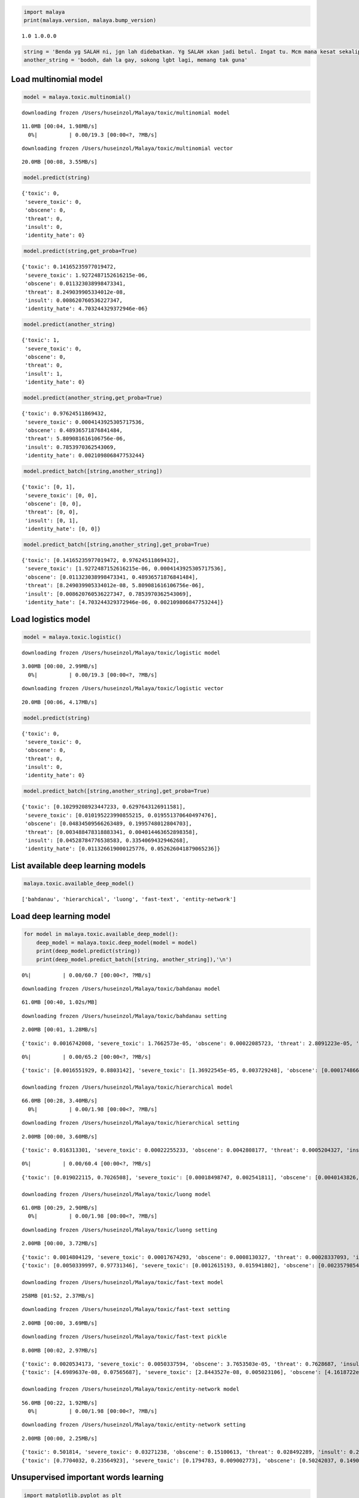 
.. code:: python

    import malaya
    print(malaya.version, malaya.bump_version)


.. parsed-literal::

    1.0 1.0.0.0


.. code:: python

    string = 'Benda yg SALAH ni, jgn lah didebatkan. Yg SALAH xkan jadi betul. Ingat tu. Mcm mana kesat sekalipun org sampaikan mesej, dan memang benda tu salah, diam je. Xyah nk tunjuk kau open sangat nk tegur cara org lain berdakwah. '
    another_string = 'bodoh, dah la gay, sokong lgbt lagi, memang tak guna'

Load multinomial model
----------------------

.. code:: python

    model = malaya.toxic.multinomial()


.. parsed-literal::

    downloading frozen /Users/huseinzol/Malaya/toxic/multinomial model


.. parsed-literal::

    11.0MB [00:04, 1.98MB/s]
      0%|          | 0.00/19.3 [00:00<?, ?MB/s]

.. parsed-literal::

    downloading frozen /Users/huseinzol/Malaya/toxic/multinomial vector


.. parsed-literal::

    20.0MB [00:08, 3.55MB/s]


.. code:: python

    model.predict(string)




.. parsed-literal::

    {'toxic': 0,
     'severe_toxic': 0,
     'obscene': 0,
     'threat': 0,
     'insult': 0,
     'identity_hate': 0}



.. code:: python

    model.predict(string,get_proba=True)




.. parsed-literal::

    {'toxic': 0.14165235977019472,
     'severe_toxic': 1.9272487152616215e-06,
     'obscene': 0.011323038998473341,
     'threat': 8.249039905334012e-08,
     'insult': 0.008620760536227347,
     'identity_hate': 4.703244329372946e-06}



.. code:: python

    model.predict(another_string)




.. parsed-literal::

    {'toxic': 1,
     'severe_toxic': 0,
     'obscene': 0,
     'threat': 0,
     'insult': 1,
     'identity_hate': 0}



.. code:: python

    model.predict(another_string,get_proba=True)




.. parsed-literal::

    {'toxic': 0.97624511869432,
     'severe_toxic': 0.0004143925305717536,
     'obscene': 0.48936571876841484,
     'threat': 5.809081616106756e-06,
     'insult': 0.7853970362543069,
     'identity_hate': 0.002109806847753244}



.. code:: python

    model.predict_batch([string,another_string])




.. parsed-literal::

    {'toxic': [0, 1],
     'severe_toxic': [0, 0],
     'obscene': [0, 0],
     'threat': [0, 0],
     'insult': [0, 1],
     'identity_hate': [0, 0]}



.. code:: python

    model.predict_batch([string,another_string],get_proba=True)




.. parsed-literal::

    {'toxic': [0.14165235977019472, 0.97624511869432],
     'severe_toxic': [1.9272487152616215e-06, 0.0004143925305717536],
     'obscene': [0.011323038998473341, 0.48936571876841484],
     'threat': [8.249039905334012e-08, 5.809081616106756e-06],
     'insult': [0.008620760536227347, 0.7853970362543069],
     'identity_hate': [4.703244329372946e-06, 0.002109806847753244]}



Load logistics model
--------------------

.. code:: python

    model = malaya.toxic.logistic()


.. parsed-literal::

    downloading frozen /Users/huseinzol/Malaya/toxic/logistic model


.. parsed-literal::

    3.00MB [00:00, 2.99MB/s]
      0%|          | 0.00/19.3 [00:00<?, ?MB/s]

.. parsed-literal::

    downloading frozen /Users/huseinzol/Malaya/toxic/logistic vector


.. parsed-literal::

    20.0MB [00:06, 4.17MB/s]


.. code:: python

    model.predict(string)




.. parsed-literal::

    {'toxic': 0,
     'severe_toxic': 0,
     'obscene': 0,
     'threat': 0,
     'insult': 0,
     'identity_hate': 0}



.. code:: python

    model.predict_batch([string,another_string],get_proba=True)




.. parsed-literal::

    {'toxic': [0.10299208923447233, 0.6297643126911581],
     'severe_toxic': [0.010195223990855215, 0.019551370640497476],
     'obscene': [0.04834509566263489, 0.1995748012804703],
     'threat': [0.003488478318883341, 0.004014463652898358],
     'insult': [0.04528784776538583, 0.3354069432946268],
     'identity_hate': [0.011326619000125776, 0.052626041879065236]}



List available deep learning models
-----------------------------------

.. code:: python

    malaya.toxic.available_deep_model()




.. parsed-literal::

    ['bahdanau', 'hierarchical', 'luong', 'fast-text', 'entity-network']



Load deep learning model
------------------------

.. code:: python

    for model in malaya.toxic.available_deep_model():
        deep_model = malaya.toxic.deep_model(model = model)
        print(deep_model.predict(string))
        print(deep_model.predict_batch([string, another_string]),'\n')



.. parsed-literal::

      0%|          | 0.00/60.7 [00:00<?, ?MB/s]

.. parsed-literal::

    downloading frozen /Users/huseinzol/Malaya/toxic/bahdanau model


.. parsed-literal::

    61.0MB [00:40, 1.02s/MB]


.. parsed-literal::

    downloading frozen /Users/huseinzol/Malaya/toxic/bahdanau setting


.. parsed-literal::

    2.00MB [00:01, 1.28MB/s]


.. parsed-literal::

    {'toxic': 0.0016742008, 'severe_toxic': 1.7662573e-05, 'obscene': 0.00022085723, 'threat': 2.8091223e-05, 'insult': 0.00012736337, 'identity_hate': 2.3157776e-05, 'attention': [['benda', 0.091448985], ['yg', 0.010792643], ['salah', 0.0094901575], ['ni', 0.030621372], ['jgn', 0.059444103], ['didebatkan', 0.009425078], ['yg', 0.010792643], ['salah', 0.0094901575], ['jadi', 0.0104246065], ['betul', 0.008610405], ['ingat', 0.016614432], ['tu', 0.010084518], ['mcm', 0.0073846644], ['mana', 0.008301517], ['kesat', 0.022555746], ['sekalipun', 0.024207924], ['org', 0.03206277], ['sampaikan', 0.013050129], ['mesej', 0.012118619], ['memang', 0.007917009], ['benda', 0.091448985], ['tu', 0.010084518], ['salah', 0.0094901575], ['diam', 0.00885792], ['je', 0.13976514], ['xyah', 0.059444103], ['nk', 0.0849323], ['tunjuk', 0.006834551], ['kau', 0.011403494], ['sangat', 0.0076839714], ['nk', 0.0849323], ['tegur', 0.016239613], ['cara', 0.013840728], ['org', 0.03206277], ['lain', 0.010591825], ['berdakwah', 0.007550152]]}


.. parsed-literal::

      0%|          | 0.00/65.2 [00:00<?, ?MB/s]

.. parsed-literal::

    {'toxic': [0.0016551929, 0.8803142], 'severe_toxic': [1.36922545e-05, 0.003729248], 'obscene': [0.00017486684, 0.06859021], 'threat': [1.4183259e-05, 0.00055752473], 'insult': [7.17542e-05, 0.1324517], 'identity_hate': [1.6397036e-05, 0.1142907]}

    downloading frozen /Users/huseinzol/Malaya/toxic/hierarchical model


.. parsed-literal::

    66.0MB [00:28, 3.40MB/s]
      0%|          | 0.00/1.98 [00:00<?, ?MB/s]

.. parsed-literal::

    downloading frozen /Users/huseinzol/Malaya/toxic/hierarchical setting


.. parsed-literal::

    2.00MB [00:00, 3.60MB/s]


.. parsed-literal::

    {'toxic': 0.016313301, 'severe_toxic': 0.00022255233, 'obscene': 0.0042808177, 'threat': 0.0005204327, 'insult': 0.0019180704, 'identity_hate': 0.00081829965, 'attention': [['benda', 0.101997666], ['yg', 0.037477322], ['salah', 0.06909519], ['ni', 0.015138972], ['jgn', 0.017931793], ['didebatkan', 0.005441455], ['yg', 0.014737692], ['salah', 0.009726078], ['jadi', 0.011726628], ['betul', 0.040568814], ['ingat', 0.011717768], ['tu', 0.046530075], ['mcm', 0.0351902], ['mana', 0.011379077], ['kesat', 0.1248077], ['sekalipun', 0.029303], ['org', 0.017944867], ['sampaikan', 0.010932395], ['mesej', 0.011052727], ['memang', 0.02511157], ['benda', 0.06368019], ['tu', 0.020176394], ['salah', 0.06027492], ['diam', 0.04705445], ['je', 0.018319523], ['xyah', 0.050702535], ['nk', 0.06662749], ['tunjuk', 0.017117476], ['kau', 0.0040451945], ['sangat', 0.0017867531], ['nk', 0.00040787706], ['tegur', 0.00022611297], ['cara', 0.00038514007], ['org', 0.00034493007], ['lain', 0.00047185872], ['berdakwah', 0.0005681523]]}


.. parsed-literal::

      0%|          | 0.00/60.4 [00:00<?, ?MB/s]

.. parsed-literal::

    {'toxic': [0.019022115, 0.7026508], 'severe_toxic': [0.00018498747, 0.002541811], 'obscene': [0.0040143826, 0.04182527], 'threat': [0.00040674658, 0.0038593104], 'insult': [0.0021619846, 0.23215641], 'identity_hate': [0.0008833514, 0.056888826]}

    downloading frozen /Users/huseinzol/Malaya/toxic/luong model


.. parsed-literal::

    61.0MB [00:29, 2.90MB/s]
      0%|          | 0.00/1.98 [00:00<?, ?MB/s]

.. parsed-literal::

    downloading frozen /Users/huseinzol/Malaya/toxic/luong setting


.. parsed-literal::

    2.00MB [00:00, 3.72MB/s]


.. parsed-literal::

    {'toxic': 0.0014804129, 'severe_toxic': 0.00017674293, 'obscene': 0.0008130327, 'threat': 0.00028337093, 'insult': 0.00023613627, 'identity_hate': 0.0007284258, 'attention': [['benda', 0.0014139642], ['yg', 0.0016312348], ['salah', 0.007912597], ['ni', 0.0016698316], ['jgn', 0.001369154], ['didebatkan', 0.0012927211], ['yg', 0.0016312348], ['salah', 0.007912597], ['jadi', 0.0013706309], ['betul', 0.0016492187], ['ingat', 0.0013966222], ['tu', 0.0013238997], ['mcm', 0.001623619], ['mana', 0.0014395164], ['kesat', 0.0076838294], ['sekalipun', 0.013703095], ['org', 0.0030888263], ['sampaikan', 0.0023580098], ['mesej', 0.0012328016], ['memang', 0.0013224662], ['benda', 0.0014139642], ['tu', 0.0013238997], ['salah', 0.007912597], ['diam', 0.0012353956], ['je', 0.0013446732], ['xyah', 0.001369154], ['nk', 0.0032641657], ['tunjuk', 0.0015030154], ['kau', 0.011394377], ['sangat', 0.0017340722], ['nk', 0.0032641657], ['tegur', 0.0034078276], ['cara', 0.8561393], ['org', 0.0030888263], ['lain', 0.0037536188], ['berdakwah', 0.034825023]]}
    {'toxic': [0.0050339997, 0.97731346], 'severe_toxic': [0.0012615193, 0.015941802], 'obscene': [0.0023579854, 0.25056282], 'threat': [0.0025420662, 0.0076949443], 'insult': [0.00090396986, 0.36417997], 'identity_hate': [0.002062297, 0.11571509]}

    downloading frozen /Users/huseinzol/Malaya/toxic/fast-text model


.. parsed-literal::

    258MB [01:52, 2.37MB/s]


.. parsed-literal::

    downloading frozen /Users/huseinzol/Malaya/toxic/fast-text setting


.. parsed-literal::

    2.00MB [00:00, 3.69MB/s]


.. parsed-literal::

    downloading frozen /Users/huseinzol/Malaya/toxic/fast-text pickle


.. parsed-literal::

    8.00MB [00:02, 2.97MB/s]


.. parsed-literal::

    {'toxic': 0.0020534173, 'severe_toxic': 0.0050337594, 'obscene': 3.7653503e-05, 'threat': 0.7628687, 'insult': 9.012385e-05, 'identity_hate': 0.22991635}
    {'toxic': [4.6989637e-08, 0.07565687], 'severe_toxic': [2.8443527e-08, 0.005023106], 'obscene': [4.1618722e-10, 0.0053009894], 'threat': [3.280739e-06, 0.0040464187], 'insult': [7.941728e-10, 0.043121953], 'identity_hate': [8.946894e-07, 0.016103525]}

    downloading frozen /Users/huseinzol/Malaya/toxic/entity-network model


.. parsed-literal::

    56.0MB [00:22, 1.92MB/s]
      0%|          | 0.00/1.98 [00:00<?, ?MB/s]

.. parsed-literal::

    downloading frozen /Users/huseinzol/Malaya/toxic/entity-network setting


.. parsed-literal::

    2.00MB [00:00, 2.25MB/s]


.. parsed-literal::

    {'toxic': 0.501814, 'severe_toxic': 0.03271238, 'obscene': 0.15100613, 'threat': 0.028492289, 'insult': 0.24221319, 'identity_hate': 0.043762065}
    {'toxic': [0.7704032, 0.23564923], 'severe_toxic': [0.1794783, 0.009002773], 'obscene': [0.50242037, 0.14901799], 'threat': [0.16002978, 0.030735493], 'insult': [0.61826205, 0.12641545], 'identity_hate': [0.2263789, 0.019457512]}



Unsupervised important words learning
-------------------------------------

.. code:: python

    import matplotlib.pyplot as plt
    import seaborn as sns
    sns.set() # i just really like seaborn colors

Visualizing bahdanau model
^^^^^^^^^^^^^^^^^^^^^^^^^^

.. code:: python

    model = malaya.toxic.deep_model('bahdanau')
    result = model.predict(another_string)['attention']

    plt.figure(figsize = (15, 7))
    labels = [r[0] for r in result]
    val = [r[1] for r in result]
    aranged = [i for i in range(len(labels))]
    plt.bar(aranged, val)
    plt.xticks(aranged, labels, rotation = 'vertical')
    plt.show()



.. image:: load-toxic_files/load-toxic_21_0.png


Visualizing luong model
^^^^^^^^^^^^^^^^^^^^^^^

.. code:: python

    model = malaya.toxic.deep_model('luong')
    result = model.predict(another_string)['attention']

    plt.figure(figsize = (15, 7))
    labels = [r[0] for r in result]
    val = [r[1] for r in result]
    aranged = [i for i in range(len(labels))]
    plt.bar(aranged, val)
    plt.xticks(aranged, labels, rotation = 'vertical')
    plt.show()



.. image:: load-toxic_files/load-toxic_23_0.png


Visualizing hierarchical model
^^^^^^^^^^^^^^^^^^^^^^^^^^^^^^

.. code:: python

    model = malaya.toxic.deep_model('hierarchical')
    result = model.predict(another_string)['attention']

    plt.figure(figsize = (15, 7))
    labels = [r[0] for r in result]
    val = [r[1] for r in result]
    aranged = [i for i in range(len(labels))]
    plt.bar(aranged, val)
    plt.xticks(aranged, labels, rotation = 'vertical')
    plt.show()



.. image:: load-toxic_files/load-toxic_25_0.png
